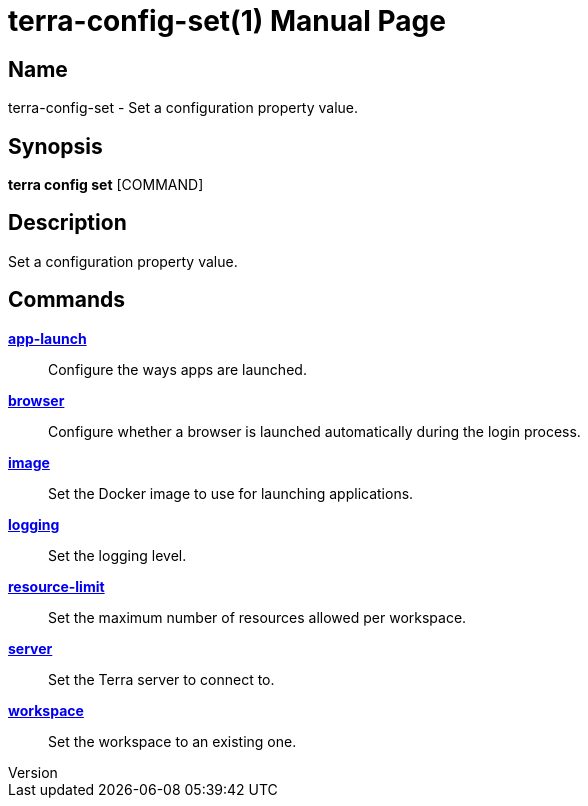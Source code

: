// tag::picocli-generated-full-manpage[]
// tag::picocli-generated-man-section-header[]
:doctype: manpage
:revnumber: 
:manmanual: Terra Manual
:mansource: 
:man-linkstyle: pass:[blue R < >]
= terra-config-set(1)

// end::picocli-generated-man-section-header[]

// tag::picocli-generated-man-section-name[]
== Name

terra-config-set - Set a configuration property value.

// end::picocli-generated-man-section-name[]

// tag::picocli-generated-man-section-synopsis[]
== Synopsis

*terra config set* [COMMAND]

// end::picocli-generated-man-section-synopsis[]

// tag::picocli-generated-man-section-description[]
== Description

Set a configuration property value.

// end::picocli-generated-man-section-description[]

// tag::picocli-generated-man-section-options[]
// end::picocli-generated-man-section-options[]

// tag::picocli-generated-man-section-arguments[]
// end::picocli-generated-man-section-arguments[]

// tag::picocli-generated-man-section-commands[]
== Commands

xref:terra-config-set-app-launch.adoc[*app-launch*]::
  Configure the ways apps are launched.

xref:terra-config-set-browser.adoc[*browser*]::
  Configure whether a browser is launched automatically during the login process.

xref:terra-config-set-image.adoc[*image*]::
  Set the Docker image to use for launching applications.

xref:terra-config-set-logging.adoc[*logging*]::
  Set the logging level.

xref:terra-config-set-resource-limit.adoc[*resource-limit*]::
  Set the maximum number of resources allowed per workspace.

xref:terra-config-set-server.adoc[*server*]::
  Set the Terra server to connect to.

xref:terra-config-set-workspace.adoc[*workspace*]::
  Set the workspace to an existing one.

// end::picocli-generated-man-section-commands[]

// tag::picocli-generated-man-section-exit-status[]
// end::picocli-generated-man-section-exit-status[]

// tag::picocli-generated-man-section-footer[]
// end::picocli-generated-man-section-footer[]

// end::picocli-generated-full-manpage[]
